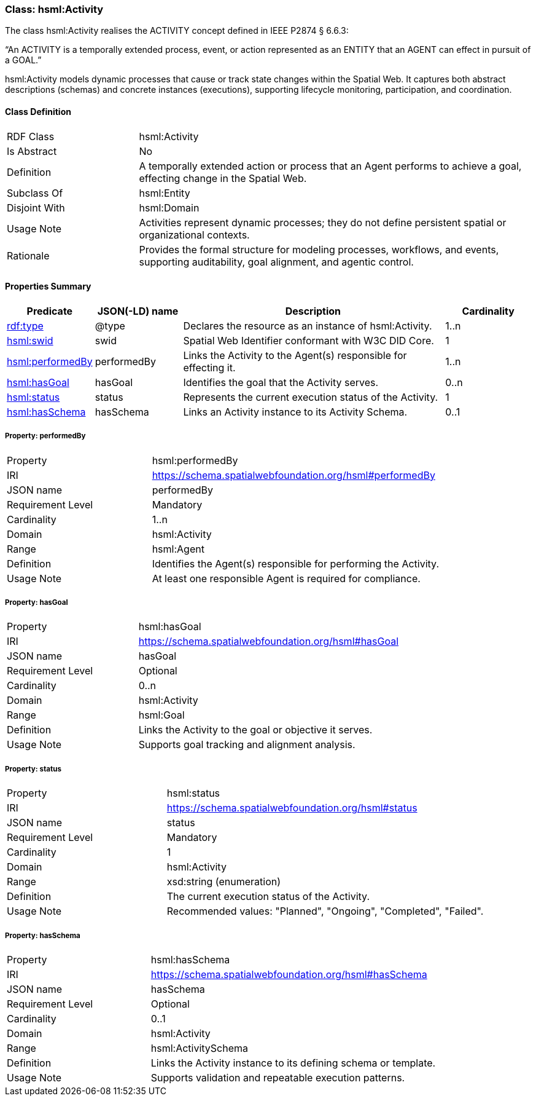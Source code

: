 [[hsml-activity]]
=== Class: hsml:Activity

The class hsml:Activity realises the ACTIVITY concept defined in IEEE P2874 § 6.6.3:

“An ACTIVITY is a temporally extended process, event, or action represented as an ENTITY that an AGENT can effect in pursuit of a GOAL.”

hsml:Activity models dynamic processes that cause or track state changes within the Spatial Web. It captures both abstract descriptions (schemas) and concrete instances (executions), supporting lifecycle monitoring, participation, and coordination.

[[hsml-activity-class]]
==== Class Definition

[cols="1,3"]
|===
| RDF Class | +hsml:Activity+
| Is Abstract | No
| Definition | A temporally extended action or process that an Agent performs to achieve a goal, effecting change in the Spatial Web.
| Subclass Of | hsml:Entity
| Disjoint With | hsml:Domain
| Usage Note | Activities represent dynamic processes; they do not define persistent spatial or organizational contexts.
| Rationale | Provides the formal structure for modeling processes, workflows, and events, supporting auditability, goal alignment, and agentic control.
|===

[[hsml-activity-properties-summary]]
==== Properties Summary

[cols="1,1,3,1",options="header"]
|===
| Predicate | JSON(-LD) name | Description | Cardinality

| <<property-activity-type,rdf:type>> | @type | Declares the resource as an instance of +hsml:Activity+. | 1..n

| <<property-activity-swid,hsml:swid>> | swid | Spatial Web Identifier conformant with W3C DID Core. | 1

| <<property-activity-performedBy,hsml:performedBy>> | performedBy | Links the Activity to the Agent(s) responsible for effecting it. | 1..n

| <<property-activity-hasGoal,hsml:hasGoal>> | hasGoal | Identifies the goal that the Activity serves. | 0..n

| <<property-activity-status,hsml:status>> | status | Represents the current execution status of the Activity. | 1

| <<property-activity-hasSchema,hsml:hasSchema>> | hasSchema | Links an Activity instance to its Activity Schema. | 0..1
|===

[[property-activity-performedBy]]
===== Property: performedBy
[cols="2,4"]
|===
| Property | hsml:performedBy
| IRI | https://schema.spatialwebfoundation.org/hsml#performedBy
| JSON name | performedBy
| Requirement Level | Mandatory
| Cardinality | 1..n
| Domain | hsml:Activity
| Range | hsml:Agent
| Definition | Identifies the Agent(s) responsible for performing the Activity.
| Usage Note | At least one responsible Agent is required for compliance.
|===

[[property-activity-hasGoal]]
===== Property: hasGoal
[cols="2,4"]
|===
| Property | hsml:hasGoal
| IRI | https://schema.spatialwebfoundation.org/hsml#hasGoal
| JSON name | hasGoal
| Requirement Level | Optional
| Cardinality | 0..n
| Domain | hsml:Activity
| Range | hsml:Goal
| Definition | Links the Activity to the goal or objective it serves.
| Usage Note | Supports goal tracking and alignment analysis.
|===

[[property-activity-status]]
===== Property: status
[cols="2,4"]
|===
| Property | hsml:status
| IRI | https://schema.spatialwebfoundation.org/hsml#status
| JSON name | status
| Requirement Level | Mandatory
| Cardinality | 1
| Domain | hsml:Activity
| Range | xsd:string (enumeration)
| Definition | The current execution status of the Activity.
| Usage Note | Recommended values: "Planned", "Ongoing", "Completed", "Failed".
|===

[[property-activity-hasSchema]]
===== Property: hasSchema
[cols="2,4"]
|===
| Property | hsml:hasSchema
| IRI | https://schema.spatialwebfoundation.org/hsml#hasSchema
| JSON name | hasSchema
| Requirement Level | Optional
| Cardinality | 0..1
| Domain | hsml:Activity
| Range | hsml:ActivitySchema
| Definition | Links the Activity instance to its defining schema or template.
| Usage Note | Supports validation and repeatable execution patterns.
|===